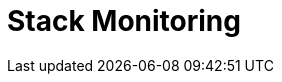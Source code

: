 [role="xpack"]
[[xpack-monitoring]]
= Stack Monitoring

[partintro]
--

The {kib} {monitor-features} serve two separate purposes:

. To visualize monitoring data from across the {stack}. You can view health and 
performance data for {es}, {ls}, and Beats in real time, as well as analyze past 
performance. 
. To monitor {kib} itself and route that data to the monitoring cluster.

If you enable monitoring across the {stack}, each {es} node, {ls} node, {kib} 
instance, and Beat is considered unique based on its persistent
UUID, which is written to the <<settings,`path.data`>> directory when the node
or instance starts. 

For more information, see <<configuring-monitoring>> and 
{ref}/monitor-elasticsearch-cluster.html[Monitor a cluster].  

--